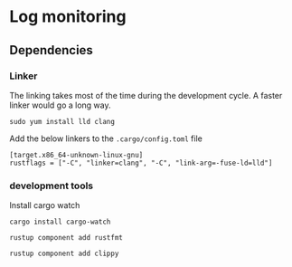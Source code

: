 * Log monitoring
** Dependencies

*** Linker
The linking takes most of the time during the development cycle. A faster linker would go a long way.

#+BEGIN_SRC
sudo yum install lld clang
#+END_SRC

Add the below linkers to the =.cargo/config.toml= file


#+BEGIN_SRC
[target.x86_64-unknown-linux-gnu]
rustflags = ["-C", "linker=clang", "-C", "link-arg=-fuse-ld=lld"]
#+END_SRC

*** development tools

Install cargo watch

#+BEGIN_SRC
cargo install cargo-watch
#+END_SRC


#+BEGIN_SRC
rustup component add rustfmt
#+END_SRC

#+BEGIN_SRC
rustup component add clippy
#+END_SRC
